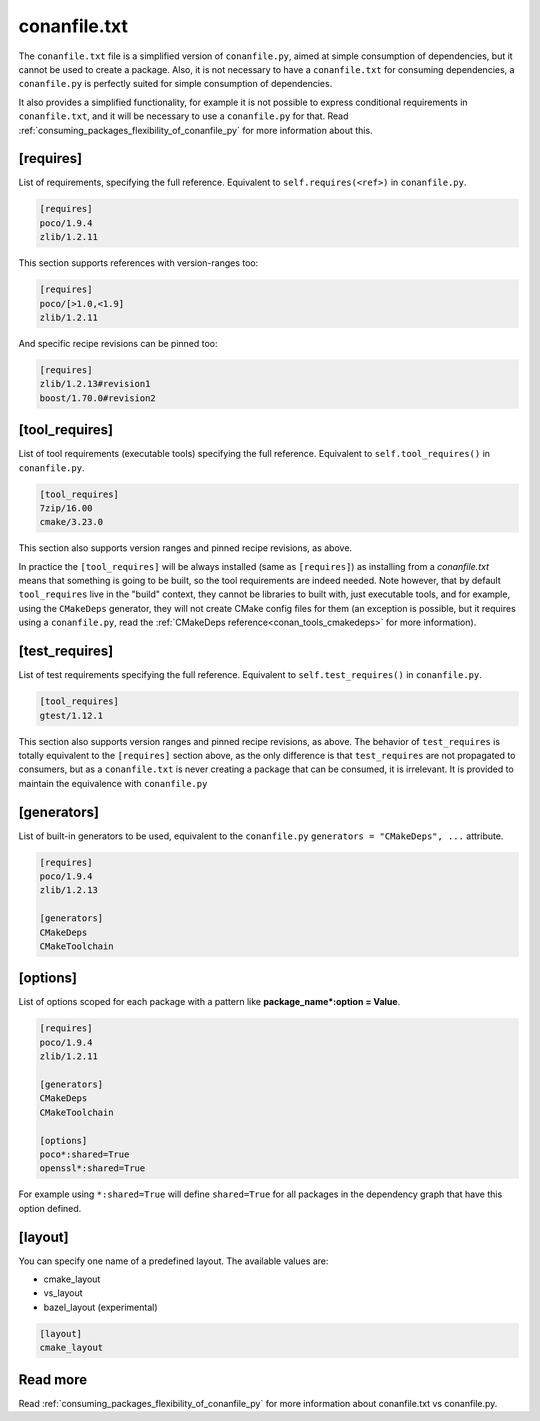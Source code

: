 .. _conanfile_txt_reference:

conanfile.txt
=============

The ``conanfile.txt`` file is a simplified version of ``conanfile.py``, aimed at simple consumption of dependencies, but it
cannot be used to create a package. Also, it is not necessary to have a ``conanfile.txt`` for consuming dependencies, 
a ``conanfile.py`` is perfectly suited for simple consumption of dependencies.

It also provides a simplified functionality, for example it is not possible to express conditional requirements in
``conanfile.txt``, and it will be necessary to use a ``conanfile.py`` for that. Read :ref:`consuming_packages_flexibility_of_conanfile_py`
for more information about this.

[requires]
----------

List of requirements, specifying the full reference. Equivalent to ``self.requires(<ref>)`` in ``conanfile.py``. 

.. code-block:: text

    [requires]
    poco/1.9.4
    zlib/1.2.11


This section supports references with version-ranges too:

.. code-block:: text

    [requires]
    poco/[>1.0,<1.9]
    zlib/1.2.11

And specific recipe revisions can be pinned too:

.. code-block:: text

    [requires]
    zlib/1.2.13#revision1
    boost/1.70.0#revision2

[tool_requires]
---------------

List of tool requirements (executable tools) specifying the full reference.
Equivalent to ``self.tool_requires()`` in ``conanfile.py``.

.. code-block:: text

    [tool_requires]
    7zip/16.00
    cmake/3.23.0

This section also supports version ranges and pinned recipe revisions, as above.

In practice the ``[tool_requires]`` will be always installed (same as ``[requires]``) as installing from a *conanfile.txt* means that
something is going to be built, so the tool requirements are indeed needed.
Note however, that by default ``tool_requires`` live in the "build" context, they cannot be libraries to built with, just executable
tools, and for example, using the ``CMakeDeps`` generator, they will not create CMake config files for them (an exception is possible,
but it requires using a ``conanfile.py``, read the :ref:`CMakeDeps reference<conan_tools_cmakedeps>` for more information).


[test_requires]
---------------

List of test requirements specifying the full reference.
Equivalent to ``self.test_requires()`` in ``conanfile.py``.

.. code-block:: text

    [tool_requires]
    gtest/1.12.1

This section also supports version ranges and pinned recipe revisions, as above.
The behavior of ``test_requires`` is totally equivalent to the ``[requires]`` section above, as the only difference is that
``test_requires`` are not propagated to consumers, but as a ``conanfile.txt`` is never creating a package that can be consumed, it is
irrelevant. It is provided to maintain the equivalence with ``conanfile.py``


[generators]
------------

List of built-in generators to be used, equivalent to the ``conanfile.py`` ``generators = "CMakeDeps", ...`` attribute.

.. code-block:: text

    [requires]
    poco/1.9.4
    zlib/1.2.13

    [generators]
    CMakeDeps
    CMakeToolchain



[options]
---------

List of options scoped for each package with a pattern like **package_name*:option = Value**.

.. code-block:: text

    [requires]
    poco/1.9.4
    zlib/1.2.11

    [generators]
    CMakeDeps
    CMakeToolchain

    [options]
    poco*:shared=True
    openssl*:shared=True

For example using ``*:shared=True`` will define ``shared=True`` for all packages in the dependency graph that have this
option defined.

    
[layout]
--------


You can specify one name of a predefined layout. The available values are:

- cmake_layout
- vs_layout
- bazel_layout (experimental)


.. code-block:: text

    [layout]
    cmake_layout


Read more
---------

Read :ref:`consuming_packages_flexibility_of_conanfile_py` for more information about conanfile.txt vs conanfile.py.
